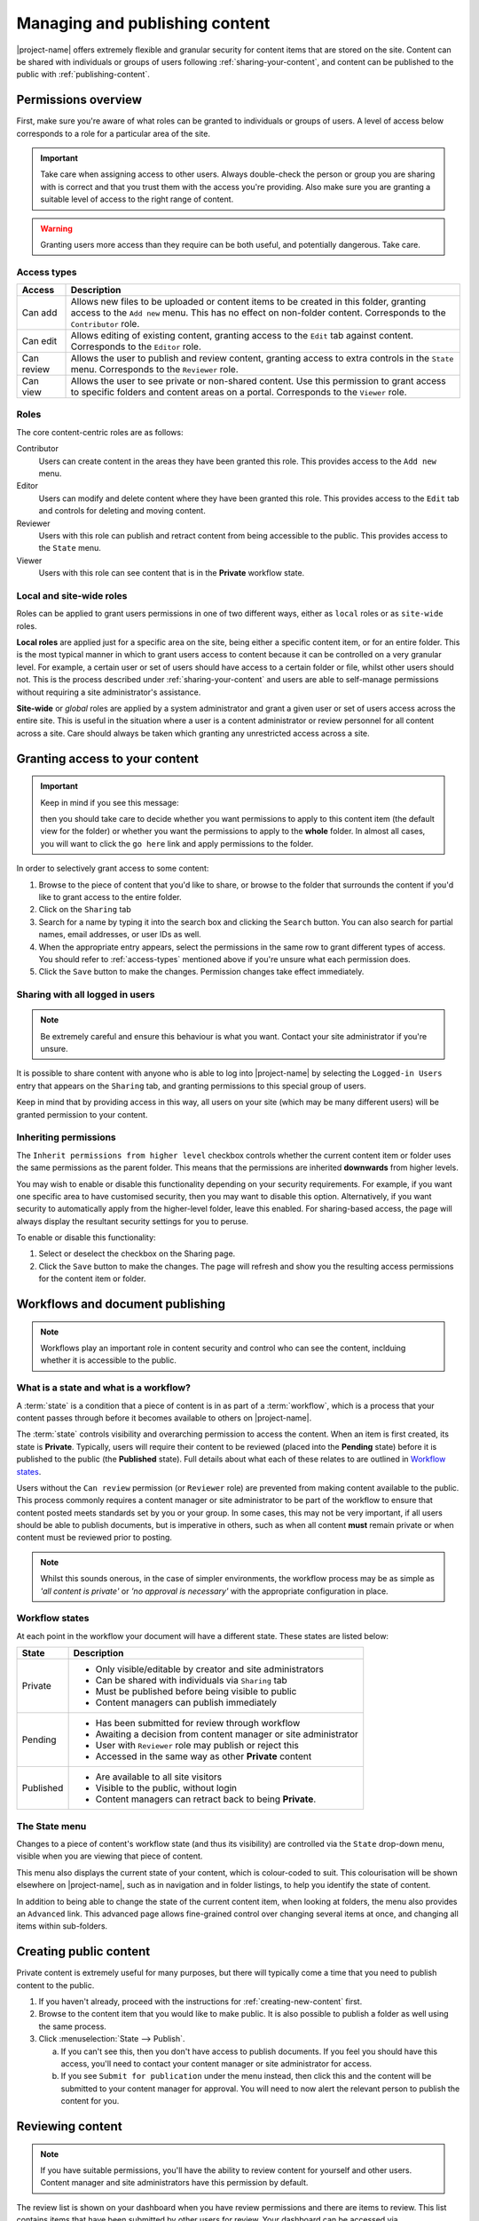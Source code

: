 .. _managing-content:

Managing and publishing content
*******************************

|project-name| offers extremely flexible and granular security for content
items that are stored on the site.  Content can be shared with individuals or
groups of users following :ref:`sharing-your-content`, and content can be
published to the public with :ref:`publishing-content`.


Permissions overview
====================

First, make sure you're aware of what roles can be granted to individuals
or groups of users.  A level of access below corresponds to a role for a
particular area of the site.

.. important::
   Take care when assigning access to other users. Always double-check the
   person or group you are sharing with is correct and that you trust them with
   the access you're providing. Also make sure you are granting a suitable
   level of access to the right range of content.

.. warning::
   Granting users more access than they require can be both useful, and
   potentially dangerous.  Take care.

.. _access-types:

Access types
------------

==========           ========================================================
Access               Description
==========           ========================================================
Can add              Allows new files to be uploaded or content items to be
                     created in this folder, granting access to the ``Add new``
                     menu. This has no effect on non-folder content.
                     Corresponds to the ``Contributor`` role.
Can edit             Allows editing of existing content, granting access to
                     the ``Edit`` tab against content. Corresponds to the
                     ``Editor`` role.
Can review           Allows the user to publish and review content, granting
                     access to extra controls in the ``State`` menu.
                     Corresponds to the ``Reviewer`` role.
Can view             Allows the user to see private or non-shared content. Use this
                     permission to grant access to specific folders and
                     content areas on a portal. Corresponds to the ``Viewer``
                     role.
==========           ========================================================


.. _roles:

Roles
-----

The core content-centric roles are as follows:

Contributor
    Users can create content in the areas they have been granted
    this role. This provides access to the ``Add new`` menu.
Editor
    Users can modify and delete content where they have been granted this role.
    This provides access to the ``Edit`` tab and controls for deleting and
    moving content.
Reviewer
    Users with this role can publish and retract content from being accessible
    to the public. This provides access to the ``State`` menu.
Viewer
    Users with this role can see content that is in the **Private** workflow
    state.

.. only:: admin

    For site administration purposes, there are two additional special roles:

    Site Adminstrator
        Special site-wide role for administrators granting access to all content
        and all content management abilities.  Can adjust most site setup
        configuration options, with the exception of managing complex and
        lower-level system settings such as the :term:`Zope Management Interface
        (ZMI)`.
    Manager
        Special site-wide role with all permissions and abilities.  Users with this
        permission are effectively super users and can do everything, everywhere.


Local and site-wide roles
-------------------------

Roles can be applied to grant users permissions in one of two different ways,
either as ``local`` roles or as ``site-wide`` roles.

.. _local-roles:

**Local roles** are applied just for a specific area on the site, being either a
specific content item, or for an entire folder.  This is the most typical
manner in which to grant users access to content because it can be controlled
on a very granular level.  For example, a certain user or set of users should
have access to a certain folder or file, whilst other users should not.  This
is the process described under :ref:`sharing-your-content` and users are able
to self-manage permissions without requiring a site administrator's
assistance.

.. _global-roles:

**Site-wide** or *global* roles are applied by a system administrator and
grant a given user or set of users access across the entire site.  This is
useful in the situation where a user is a content administrator or review
personnel for all content across a site.  Care should always be taken which
granting any unrestricted access across a site.


.. _sharing-your-content:

Granting access to your content
===============================

.. ifconfig:: 'group-management' not in tags

   .. important::

      The creation of groups for sharing is not supported by |project-name|.

   Sometimes you'll want to give access to individuals rather than the whole
   Internet; you can choose to share your document with a particular person.

.. ifconfig:: 'group-management' in tags

   Sometimes you'll want to give access to individuals rather than the whole
   Internet; you can choose to share your document with a particular person or
   a group of users.  Granting access by groups is dependent on how the site
   administrator has configured the system.

.. important::
   Keep in mind if you see this message:

   .. image:: images/default_view.png
      :alt: The default view message
      :align: center

   then you should take care to decide whether you want permissions to apply to
   this content item (the default view for the folder) or whether you want the
   permissions to apply to the **whole** folder.  In almost all cases, you will
   want to click the ``go here`` link and apply permissions to the folder.

.. image:: images/sharing_page.png
   :alt: The sharing page
   :align: center
   :width: 500px


In order to selectively grant access to some content:

#. Browse to the piece of content that you'd like to share, or browse
   to the folder that surrounds the content if you'd like to grant
   access to the entire folder.

#. Click on the ``Sharing`` tab 

#. Search for a name by typing it into the search box and clicking the
   ``Search`` button. You can also search for partial names, email addresses,
   or user IDs as well.

#. When the appropriate entry appears, select the permissions in the same row
   to grant different types of access.  You should refer to :ref:`access-types`
   mentioned above if you're unsure what each permission does.

#. Click the ``Save`` button to make the changes. Permission changes take
   effect immediately.


Sharing with all logged in users
--------------------------------

.. note::
    Be extremely careful and ensure this behaviour is what
    you want.  Contact your site administrator if you're unsure.

It is possible to share content with anyone who is able to log into
|project-name| by selecting the ``Logged-in Users`` entry that appears on the
``Sharing`` tab, and granting permissions to this special group of users.

Keep in mind that by providing access in this way, all users on your site
(which may be many different users) will be granted permission to your content.

Inheriting permissions
----------------------

The ``Inherit permissions from higher level`` checkbox controls whether the current
content item or folder uses the same permissions as the parent folder.
This means that the permissions are inherited **downwards** from higher levels.

You may wish to enable or disable this functionality depending on your security
requirements.  For example, if you want one specific area to have customised
security, then you may want to disable this option.  Alternatively, if you want
security to automatically apply from the higher-level folder, leave this
enabled.  For sharing-based access, the page will always display the resultant
security settings for you to peruse.

To enable or disable this functionality:

#. Select or deselect the checkbox on the Sharing page.

#. Click the ``Save`` button to make the changes.  The page will refresh and
   show you the resulting access permissions for the content item or folder.


Workflows and document publishing
=================================

.. note::
   Workflows play an important role in content security and control who can see
   the content, inclduing whether it is accessible to the public.


What is a state and what is a workflow?
---------------------------------------

A :term:`state` is a condition that a piece of content is in as part of a
:term:`workflow`, which is a process that your content passes through before it
becomes available to others on |project-name|. 

The :term:`state` controls visibility and overarching permission to access the
content.  When an item is first created, its state is **Private**.  Typically,
users will require their content to be reviewed (placed into the **Pending**
state) before it is published to the public (the **Published** state). Full
details about what each of these relates to are outlined in `Workflow states`_.

Users without the ``Can review`` permission (or ``Reviewer`` role) are
prevented from making content available to the public.  This process commonly
requires a content manager or site administrator to be part of the workflow to
ensure that content posted meets standards set by you or your group. In some
cases, this may not be very important, if all users should be able to publish
documents, but is imperative in others, such as when all content **must**
remain private or when content must be reviewed prior to posting.

.. note::
   Whilst this sounds onerous, in the case of simpler environments, the
   workflow process may be as simple as *'all content is private'* or *'no
   approval is necessary'* with the appropriate configuration in place.


Workflow states
---------------

At each point in the workflow your document will have a different state.  These
states are listed below:

+-----------+------------------------------------------------------------------+
| State     | Description                                                      |
+===========+==================================================================+
| Private   | * Only visible/editable by creator and site administrators       |
|           | * Can be shared with individuals via ``Sharing`` tab             |
|           | * Must be published before being visible to public               |
|           | * Content managers can publish immediately                       |
+-----------+------------------------------------------------------------------+
| Pending   | * Has been submitted for review through workflow                 |
|           | * Awaiting a decision from content manager or site administrator |
|           | * User with ``Reviewer`` role may publish or reject this         |
|           | * Accessed in the same way as other **Private** content          |
+-----------+------------------------------------------------------------------+
| Published | * Are available to all site visitors                             |
|           | * Visible to the public, without login                           |
|           | * Content managers can retract back to being **Private**.        |
+-----------+------------------------------------------------------------------+

.. only:: files_images_have_state

   For |project-name|, ``File`` and ``Image`` content types
   are configured specially to inherit the parent folder's workflow state.
   This means that if the surrounding folder is **Private** then the files or
   images will be as well.  The same applies to publishing content - in order
   to publish files or images, then the surrounding folder must be published.


.. _state-menu:

The State menu
--------------

Changes to a piece of content's workflow state (and thus its visibility) are
controlled via the ``State`` drop-down menu, visible when you are viewing that
piece of content.

.. image:: images/statedropdown.png
   :alt: State Drop Down Menu
   :align: right

This menu also displays the current state of your content, which is
colour-coded to suit.  This colourisation will be shown elsewhere on
|project-name|, such as in navigation and in folder listings, to help you
identify the state of content.

In addition to being able to change the state of the current content item, when
looking at folders, the menu also provides an ``Advanced`` link.  This advanced
page allows fine-grained control over changing several items at once, and
changing all items within sub-folders.



.. _publishing-content:

Creating public content
=======================

Private content is extremely useful for many purposes, but there will typically
come a time that you need to publish content to the public.

#. If you haven't already, proceed with the instructions for
   :ref:`creating-new-content` first.

#. Browse to the content item that you would like to make public. It is also
   possible to publish a folder as well using the same process.

#. Click :menuselection:`State --> Publish`.

   a. If you can't see this, then you don't have access to publish documents.
      If you feel you should have this access, you'll need to contact your
      content manager or site administrator for access.

   b. If you see ``Submit for publication`` under the menu instead, then click
      this and the content will be submitted to your content manager for
      approval.  You will need to now alert the relevant person to publish the
      content for you.


Reviewing content
=================

.. note::
   If you have suitable permissions, you'll have the ability to review content
   for yourself and other users. Content manager and site administrators have
   this permission by default.

The review list is shown on your dashboard when you have review permissions and
there are items to review. This list contains items that have been submitted by
other users for review. Your dashboard can be accessed via :menuselection:`User
menu (your name) --> Dashboard`.

.. image:: images/review_list.png
   :alt: Review list
   :align: center

If you don't see this on your dashboard, you can add it easily via
:menuselection:`Edit --> Add portlet` -- it's called a
``Review list portlet``.


Reviewing an item
-----------------

In order to review a given content item:

#. Visit your dashboard and click the link to the item for review.  Otherwise,
   browse to the content item to be reviewed.

#. Use the State drop-down menu (see :ref:`state-menu`) to make a decision
   regarding either publishing or rejecting this item.

At this point you have the following choices for this item:

Reject the item
    Reject the item by selecting ``Send back`` from the ``State`` drop-down menu.

    + You would reject the item if you feel that it is not appropriate for the 
      site, or if it requires more work.

    + This returns the item to the ``Private`` state.

    + If you want to add comments describing why the document was rejected, click
      onto :menuselection:`State --> Advanced` first before rejecting it. Enter
      your comments here and select ``Reject`` to change the document's state.
Approve the item
    .. important::

        Keep in mind that you may need to adhere to organisational policies or
        procedures when publishing documents on the web. The publishing process is 
        your responsibility and your username is associated with all publications.

    Approve the item by selecting ``Publish`` from the ``State`` drop-down menu.

    + This changes the content into the **Published** state.
    + The content is now publicly available on the Internet.
Edit the item
    As the reviewer, you have permission to edit the document yourself. You can make
    any changes that are necessary and then approve the item.
Do nothing
    If you’re not sure whether this item is suitable or not, you can simply leave it
    as it is.

    This will leave the document in its **Pending** state for the time being.
    Keep in mind that it will eventually need to be either approved, edited or
    rejected.  You may wish to seek advice from another site administrator or
    reviewer about the content.


Editing a published document
============================

In order to make an edit to a previously published document, there are two 
choices, depending on who you are:

Content authors
    + The original author can choose ``Retract`` from the State drop-down menu,
      which moves the document back into the ``Private`` state.
    + The author can then make changes and save the content, and add it back 
      to the review list using the **State** menu.
    + It must be approved by the reviewer or content manager and to be
      published again.
Content managers
    + Content managers or site administrators can edit any document or content.
    + Upon editing content, it is republished without the need to go through the 
      workflow process again.
    + Take care when making changes as they become immediately visible.


Publishing a folder
===================

You can choose to make folders public if you would like to share the data
within it. As with all other publication of content, this can be reviewed later
if necessary.

.. only:: files_images_have_state

   .. important::
       On |project-name|, file and image content items inherit the workflow
       state of their parent folder.  This means that if you include these
       content items inside pages or otherwise link to them, they will not be
       available to the public until you publish their folder (or move them
       into a published folder).


The same workflow associated with normal content applies to folders, so refer
to :ref:`publishing-content` for more information.


Checking access permissions
===========================

There are a number of different areas where permissions can be granted in
order to allow other users or the public access to your content.  The
following is a summary of where to look and what to check if you're
experiencing any issues with access:

#. Check the workflow state of the item (the :menuselection:`State`
   menu). In order to only share with select people, ensure the state is
   set to private.

#. Check the ``Sharing`` tab on the content item.  This view displays
   all applicable customised permissions, including those that are
   being inherited from parent or higher-level folders.

#. Check the permission inheritance setting on the ``Sharing`` view.
   This can be toggled on or off to control whether permissions from
   parent folders are inherited by this content.
